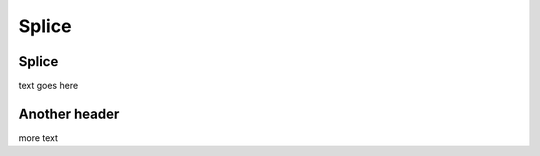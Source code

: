 Splice
======

.. _splice:

Splice
------

text goes here

.. codeblock:: console

  codeblock

Another header
--------------

more text
